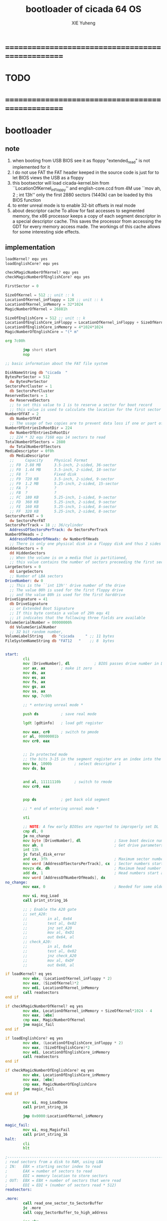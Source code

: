 #+TITLE: bootloader of cicada 64 OS
#+AUTHOR: XIE Yuheng
#+EMAIL: xyheme@gmail.com


* ==================================================
* TODO
* ==================================================
* bootloader
** note
   1. when booting from USB
      BIOS see it as floppy
      "extended_read" is not implemented for it
   2. I do not use FAT
      the FAT header keeped in the source code
      is just for to let BIOS views the USB as a floppy
   3. this bootsector will load
      cicada-kernel.bin from ``LocationOfKernel_inFloppy''
      and english-core.ccd from 4M
      use ``mov ah, 2 ; int 13h''
      only the first 2880 sectors (1440k)
      can be loaded by this BIOS function
   4. to enter unreal mode is to enable 32-bit offsets in real mode
   5. about descriptor cache
      To allow for fast accesses to segmented memory,
      the x86 processor keeps a copy of each segment descriptor in a special descriptor cache.
      This saves the processor from accessing the GDT for every memory access made.
      The workings of this cache allows for some interesting side effects.
** implementation
   #+begin_src fasm :tangle ../../play/bootloader.fasm
   loadKernel? equ yes
   loadEnglishCore? equ yes

   checkMagicNumberOfKernel? equ yes
   checkMagicNumberOfEnglishCore? equ yes

   FirstSector = 0

   SizeOfKernel = 512 ;; unit :: k
   LocationOfKernel_inFloppy = 128 ;; unit :: k
   LocationOfKernel_inMemory = 32*1024
   MagicNumberOfKernel = 26881h

   SizeOfEnglishCore = 512 ;; unit :: k
   LocationOfEnglishCore_inFloppy = LocationOfKernel_inFloppy + SizeOfKernel ;; unit :: k
   LocationOfEnglishCore_inMemory = 4*1024*1024
   MagicNumberOfEnglishCore = "(* m"

   org 7c00h

           jmp short start
           nop

   ;; basic information about the FAT file system

   DiskNameString db "cicada  "
   BytesPerSector = 512
     dw BytesPerSector
   SectorsPerCluster = 1
     db SectorsPerCluster
   ReservedSectors = 1
     dw ReservedSectors
     ;; to set this value to 1 is to reserve a sector for boot record
     ;; this value is used to calculate the location for the first sector containing the FAT
   NumberOfFAT = 2
     db NumberOfFAT
     ;; The usage of two copies are to prevent data loss if one or part of one FAT copy is corrupted
   NumberOfEntriesInRootDir = 224
     dw NumberOfEntriesInRootDir
     ;; 224 * 32 equ 7168 equ 14 sectors to read
   TotalNumberOfSectors = 2880
     dw TotalNumberOfSectors
   MediaDescriptor = 0f0h
     db MediaDescriptor
     ;;     Capacity     Physical Format
     ;; F0  2.88 MB      3.5-inch, 2-sided, 36-sector
     ;; F0  1.44 MB      3.5-inch, 2-sided, 18-sector
     ;; F8  ?            Fixed disk
     ;; F9  720 KB       3.5-inch, 2-sided, 9-sector
     ;; F9  1.2 MB       5.25-inch, 2-sided, 15-sector
     ;; FA  ?            ?
     ;; FB  ?            ?
     ;; FC  180 KB       5.25-inch, 1-sided, 9-sector
     ;; FD  360 KB       5.25-inch, 2-sided, 9-sector
     ;; FE  160 KB       5.25-inch, 1-sided, 8-sector
     ;; FF  320 KB       5.25-inch, 2-sided, 8-sector
   SectorsPerFAT = 9
     dw SectorsPerFAT
   SectorsPerTrack = 18 ;; 36/cylinder
     AddressOfSectorsPerTrack: dw SectorsPerTrack
   NumberOfHeads = 2
     AddressOfNumberOfHeads: dw NumberOfHeads
     ;; There is only one physical disk in a floppy disk and thus 2 sides - head 0 and head 1
   HiddenSectors = 0
     dd HiddenSectors
     ;; When the volume is on a media that is partitioned,
     ;; this value contains the number of sectors preceeding the first sector of the volume.
   LargeSectors = 0
     dd LargeSectors
     ;; Number of LBA sectors
   DriveNumber: dw 0
     ;; This is the ``int 13h'' drive number of the drive
     ;; The value 00h is used for the first floppy drive
     ;; and the value 80h is used for the first harddrive
   DriveSignature = 41
     db DriveSignature
     ;; or Extended Boot Signature
     ;; If this byte contain a value of 29h equ 41
     ;; it indicates that the following three fields are available
   VolumeSerialNumber = 00000000h
     dd VolumeSerialNumber
     ;; 32 bit random number,
   VolumeLabelString    db "cicada     " ;; 11 bytes
   FileSystemNameString db "FAT12   "    ;; 8  bytes


   start:
           cli
           mov [DriveNumber], dl           ; BIOS passes drive number in DL
           xor ax, ax       ; make it zero
           mov ds, ax
           mov es, ax
           mov fs, ax
           mov gs, ax
           mov ss, ax
           mov sp, 7c00h

           ;; * entering unreal mode *

           push ds          ; save real mode

           lgdt [gdtinfo]   ; load gdt register

           mov eax, cr0     ; switch to pmode
           or al, 00000001b
           mov cr0, eax


           ;; In protected mode
           ;; the bits 3-15 in the segment register are an index into the descriptor table
           mov bx, 1000b          ; select descriptor 1
           mov ds, bx


           and al, 11111110b      ; switch to rmode
           mov cr0, eax


           pop ds           ; get back old segment

           ;; * end of entering unreal mode *

           sti

           ;; NOTE: A few early BIOSes are reported to improperly set DL
           cmp dl, 0
           je no_change
           mov byte [DriveNumber], dl               ; Save boot device number
           mov ah, 8                                ; Get drive parameters
           int 13h
           jc fatal_disk_error
           and cx, 3fh                              ; Maximum sector number
           mov word [AddressOfSectorsPerTrack], cx  ; Sector numbers start at 1
           movzx dx, dh                             ; Maximum head number
           add dx, 1                                ; Head numbers start at 0 - add 1 for total
           mov word [AddressOfNumberOfHeads], dx
   no_change:
           mov eax, 0                               ; Needed for some older BIOSes

           mov si, msg_Load
           call print_string_16

           ;; ; Enable the A20 gate
           ;; set_A20:
           ;;         in al, 0x64
           ;;         test al, 0x02
           ;;         jnz set_A20
           ;;         mov al, 0xD1
           ;;         out 0x64, al
           ;; check_A20:
           ;;         in al, 0x64
           ;;         test al, 0x02
           ;;         jnz check_A20
           ;;         mov al, 0xDF
           ;;         out 0x60, al

   if loadKernel? eq yes
           mov ebx, (LocationOfKernel_inFloppy * 2)
           mov eax, (SizeOfKernel)*2
           mov edi, LocationOfKernel_inMemory
           call readsectors
   end if

   if checkMagicNumberOfKernel? eq yes
           mov ebx, LocationOfKernel_inMemory + SizeOfKernel*1024 - 4
           mov eax, [ebx]
           cmp eax, MagicNumberOfKernel
           jne magic_fail
   end if

   if loadEnglishCore? eq yes
           mov ebx, (LocationOfEnglishCore_inFloppy * 2)
           mov eax, (SizeOfEnglishCore)*2
           mov edi, LocationOfEnglishCore_inMemory
           call readsectors
   end if

   if checkMagicNumberOfEnglishCore? eq yes
           mov ebx, LocationOfEnglishCore_inMemory
           mov eax, [ebx]
           cmp eax, MagicNumberOfEnglishCore
           jne magic_fail
   end if

           mov si, msg_LoadDone
           call print_string_16

           jmp 0x0000:LocationOfKernel_inMemory

   magic_fail:
           mov si, msg_MagicFail
           call print_string_16
   halt:
           cli
           hlt

   ;------------------------------------------------------------------------------
   ; read sectors from a disk to RAM, using LBA
   ; IN:   EBX = starting sector index to read
   ;       EAX = number of sectors to read
   ;       EDI = memory location to store sectors
   ; OUT:  EBX = EBX + number of sectors that were read
   ;       EDI = EDI + (number of sectors read * 512)
   readsectors:

   .more:
           call read_one_sector_to_SectorBuffer
           jc .more
           call copy_SectorBuffer_to_high_address

           inc ebx

           dec eax
           cmp eax, 0
           jne .more

           ret
   ;------------------------------------------------------------------------------

   ;------------------------------------------------------------------------------
   ; copy SectorBuffer to high address
   ; IN:   EDI - high address
   ; OUT:  EDI - the same EDI
   copy_SectorBuffer_to_high_address:
           push bx
           push dx

           xor bx, bx
   .more:

           mov dx, word [bx+SectorBuffer]
           mov word [ds:edi], dx

           inc bx
           inc bx

           inc edi
           inc edi

           cmp bx, 512
           je .done
           jmp .more

   .done:
           pop dx
           pop bx

           mov si, msg_Copying
           call print_string_16

           ret
   ;------------------------------------------------------------------------------

   ;------------------------------------------------------------------------------
   ; Read a sector from a disk to SectorBuffer, using LBA
   ; IN:   EBX - Low word of 64-bit DOS sector number
   ; OUT:  EBX - Low word of sector (the same one)
   read_one_sector_to_SectorBuffer:
           push eax
           push ebx
           push ecx
           push edx
           push esi
           push edi

           mov ax, bx

           ;; cl = sector
           xor dx, dx
           div word [AddressOfSectorsPerTrack]
           ;; physical sectors start at 1
           ;; physical cylinders start at 0
           ;; physical head start at 0
           inc dl
           mov cl, dl

           mov ax, bx

           ;; dh = head
           xor dx, dx
           div word [AddressOfSectorsPerTrack]
           xor dx, dx
           div word [AddressOfNumberOfHeads]
           mov dh, dl

           ;; ch = cylinder
           mov ch, al

           mov al, 1                     ; one sector
           mov dl, [DriveNumber]         ; from the Drive
           mov bx, SectorBuffer          ; to SectorBuffer
           mov ah, 2
           int 13h

           pop edi
           pop esi
           pop edx
           pop ecx
           pop ebx
           pop eax

           jnc @f                          ; jump if no error
           mov si, msg_BIOS_read_error
           call print_string_16
           stc
           ret

   @@:
           mov si, msg_Loading
           call print_string_16
           clc
           ret
   ;------------------------------------------------------------------------------

   ;------------------------------------------------------------------------------
   ; 16-bit function to print a string to the screen
   ; IN:   SI - Address of start of string
   print_string_16:                        ; Output string in SI to screen
           pusha
           mov ah, 0x0E                    ; int 0x10 teletype function
   .repeat:
           lodsb                           ; Get char from string
           cmp al, 0
           je .done                        ; If char is zero, end of string
           int 0x10                        ; Otherwise, print it
           jmp short .repeat
   .done:
           popa
           ret
   ;------------------------------------------------------------------------------

   ;------------------------------------------------------------------------------
   fatal_disk_error:
       mov si, msg_fatal_disk_error
       call print_string_16
       cli
       hlt
   ;------------------------------------------------------------------------------

   ;; -------------------------------------------------------
   gdtinfo:
      dw gdt_end - gdt - 1   ;last byte in table
      dd gdt                 ;start of table

   gdt:
     ;;; descriptor-0 is always unused
     dd 0,0
     ;;; descriptor-1
     ;; base-address :: 2,3,4,7 == 0
     ;; limit        :: 0,1,l6  == 0fffffh
     ;; flags        :: h6      == 1100b
     ;; access       :: 5       == 10010010b
     ;  0     1     2  3  4  5          6          7
     db 0xff, 0xff, 0, 0, 0, 10010010b, 11001111b, 0
   gdt_end:

   ;; ----------------------------------------------------
   msg_Load:       db "loading cicada", 13, 10, 0
   msg_Loading:    db "*", 0
   msg_Copying:    db "+", 0
   msg_LoadDone:   db "done", 13, 10, "Executing", 0
   msg_MagicFail:  db "magic fail", 13, 10, 0

   msg_fatal_disk_error: db "fatal disk error", 0
   msg_BIOS_read_error: db "X", 0

   ;DriveNumber:    db 0x00
   ;AddressOfSectorsPerTrack: dw 18
   ;AddressOfNumberOfHeads: dw 2
   ;; times 446-$+$$ db 0
   ;; ;; one False partition table entry (16 bytes for one)
   ;; ;; required by some BIOS vendors.
   ;; db 0x80, 0x00, 0x01, 0x00
   ;; db 0xEB, 0xFF, 0xFF, 0xFF
   ;; db 0x00, 0x00, 0x00, 0x00
   ;; db 0xFF, 0xFF, 0xFF, 0xFF

   times 510-($-$$) db 0
      db 0x55
      db 0xAA

   SectorBuffer: ;; 512 bytes buffer to read one sector at a time
   #+end_src
* [OLD] bootloader
** note
   1. this bootsector will load
      cicada-kernel.bin from 2M
      and english-core.ccd from 4M
      use ``mov ah, 42h ; int 13h''
   3. to enter unreal mode is to enable 32-bit offsets in real mode
   4. about descriptor cache
      To allow for fast accesses to segmented memory,
      the x86 processor keeps a copy of each segment descriptor in a special descriptor cache.
      This saves the processor from accessing the GDT for every memory access made.
      The workings of this cache allows for some interesting side effects.
** implementation
   #+begin_src fasm
   checkMagicNumberOfKernel equ yes
   checkMagicNumberOfEnglishCore equ yes

   FirstSector = 0

   ;; for burn into sda6
   ;; to test on real hardwares
   ;FirstSector = 603666432

   SizeOfKernel = 512 ;; unit :: k
   LocationOfKernel = 32*1024
   MagicNumberOfKernel = 26881h

   SizeOfEnglishCore = 512 ;; unit :: k
   LocationOfEnglishCore = 4*1024*1024
   MagicNumberOfEnglishCore = "(* m"

   org 7c00h           ; add to offsets
           cli
           mov [DriveNumber], dl           ; BIOS passes drive number in DL
           xor ax, ax       ; make it zero
           mov ds, ax
           mov es, ax
           mov fs, ax
           mov gs, ax
           mov ss, ax
           mov sp, 7c00h

           ;; ;; * entering unreal mode *
           ;;
           ;; push ds          ; save real mode
           ;;
           ;; lgdt [gdtinfo]   ; load gdt register
           ;;
           ;; mov eax, cr0     ; switch to pmode
           ;; or al, 00000001b
           ;; mov cr0, eax
           ;;
           ;;
           ;; ;; In protected mode
           ;; ;; the bits 3-15 in the segment register are an index into the descriptor table
           ;; mov bx, 1000b          ; select descriptor 1
           ;; mov ds, bx
           ;;
           ;;
           ;; and al, 11111110b      ; switch to rmode
           ;; mov cr0, eax
           ;;
           ;;
           ;; pop ds           ; get back old segment
           ;;
           ;; ;; * end of entering unreal mode *

           sti


           mov si, msg_Load
           call print_string_16

           ;; ; Enable the A20 gate
           ;; set_A20:
           ;;         in al, 0x64
           ;;         test al, 0x02
           ;;         jnz set_A20
           ;;         mov al, 0xD1
           ;;         out 0x64, al
           ;; check_A20:
           ;;         in al, 0x64
           ;;         test al, 0x02
           ;;         jnz check_A20
           ;;         mov al, 0xDF
           ;;         out 0x60, al

           ;; kernel is in Block-1 (offset is 2M)
           mov ebx, (1*(2*1024))*2 + FirstSector
           mov eax, (SizeOfKernel)*2
           mov edi, LocationOfKernel
           call readsectors

   if checkMagicNumberOfKernel eq yes
           mov ebx, LocationOfKernel + SizeOfKernel*1024 - 4
           mov eax, [ebx]
           cmp eax, MagicNumberOfKernel
           jne magic_fail
   end if

   if checkMagicNumberOfEnglishCore eq yes
           ;; english.ccd in Block-2
           mov ebx, (2*(2*1024))*2 + FirstSector
           mov eax, (SizeOfEnglishCore)*2
           mov edi, LocationOfEnglishCore
           call readsectors

           mov ebx, LocationOfEnglishCore
           mov eax, [ebx]
           cmp eax, MagicNumberOfEnglishCore
           jne magic_fail
   end if

           mov si, msg_LoadDone
           call print_string_16


           jmp 0x0000:LocationOfKernel




   magic_fail:
           mov si, msg_MagicFail
           call print_string_16
   halt:
           cli
           hlt




   ;------------------------------------------------------------------------------
   ; read sectors from a disk to RAM, using LBA
   ; IN:   EBX = starting sector index to read
   ;       EAX = number of sectors to read
   ;       EDI = memory location to store sectors
   ; OUT:  EBX = EBX + number of sectors that were read
   ;       EDI = EDI + (number of sectors read * 512)
   readsectors:

   .more:
           call read_one_sector_to_SectorBuffer
           call copy_SectorBuffer_to_high_address

           inc ebx

           dec eax
           cmp eax, 0
           jne .more

           ret
   ;------------------------------------------------------------------------------




   ;------------------------------------------------------------------------------
   ; copy SectorBuffer to high address
   ; IN:   EDI - high address
   ; OUT:  EDI - the same EDI
   copy_SectorBuffer_to_high_address:
           push bx
           push dx

           xor bx, bx
   .more:

           mov dx, word [bx+SectorBuffer]
           mov word [ds:edi], dx

           inc bx
           inc bx

           inc edi
           inc edi

           cmp bx, 512
           je .done
           jmp .more

   .done:
           pop dx
           pop bx

           mov si, msg_Copying
           call print_string_16

           ret
   ;------------------------------------------------------------------------------


   ;------------------------------------------------------------------------------
   ; Read a sector from a disk to SectorBuffer, using LBA
   ; IN:   EBX - Low word of 64-bit DOS sector number
   ; OUT:  EBX - Low word of sector (the same one)
   read_one_sector_to_SectorBuffer:
           push eax
           push ebx
           push ecx
           push edx
           push esi
           push edi

           ;; the following test shows that bx is enough
           ;mov eax, ebx
           ;xor ebx, ebx
           ;mov bx, ax

           mov di, sp                      ; remember parameter block end

           ;; AH = 42h
           ;; DL = drive number
           ;; DS:SI -> disk address packet (see #00272)

           ;; Return:
           ;; CF clear if successful AH = 00h CF set on error AH = error code (see #00234)
           ;; disk address packet's block count field set to number of blocks successfully transferred

           ;; Format of disk address packet:
           ;; Offset  Size    Description     (Table 00272)
           ;; 00h    BYTE    size of packet (10h or 18h)
           ;; 01h    BYTE    reserved (0)
           ;; 02h    WORD    number of blocks to transfer
           ;; 04h    DWORD   -> transfer buffer
           ;; 08h    QWORD   starting absolute block number
           ;; (for non-LBA devices, compute as
           ;; (Cylinder*NumHeads + SelectedHead) * SectorPerTrack +
           ;; SelectedSector - 1
           ;; 10h    QWORD   (EDD-3.0, optional) 64-bit flat address of transfer buffer;
           ;; used if DWORD at 04h is FFFFh:FFFFh

           ;; push dword 0
           ;; push dword SectorBuffer
           push dword 0                    ; [C] sector number high 32bit
           push ebx                        ; [8] sector number low 32bit
           push word 0                     ; [6] buffer segment
           push word SectorBuffer          ; [4] buffer offset
           push word 1                     ; [2] number of blocks to transfer (max 007Fh for Phoenix EDD)1 sector
           push word 10h                   ; [0] size of parameter block

           mov si, sp
           mov dl, [DriveNumber]
           mov ah, 42h                     ; EXTENDED READ
           int 0x13                        ; http://www.ctyme.com/intr/rb-0708.htm


           mov [error_code], ah

           mov sp, di                      ; remove parameter block from stack

           pop edi
           pop esi
           pop edx
           pop ecx
           pop ebx
           pop eax


           jnc @f                          ; jump if no error

           xor eax, eax
           mov eax, [error_code]
           mov edi, string_integer
           call os_int_to_string
           mov si, string_integer
           call print_string_16
           cli
           hlt

   @@:
           mov si, msg_Loading
           call print_string_16
           ret
   ;------------------------------------------------------------------------------


   ;------------------------------------------------------------------------------
   ; 16-bit function to print a string to the screen
   ; IN:   SI - Address of start of string
   print_string_16:                        ; Output string in SI to screen
           pusha
           mov ah, 0x0E                    ; int 0x10 teletype function
   .repeat:
           lodsb                           ; Get char from string
           cmp al, 0
           je .done                        ; If char is zero, end of string
           int 0x10                        ; Otherwise, print it
           jmp short .repeat
   .done:
           popa
           ret
   ;------------------------------------------------------------------------------


   ;------------------------------------------------------------------------------
   ; os_int_to_string -- Convert a binary interger into an string string
   ;  IN:  EAX = binary integer
   ;       EDI = location to store string
   ; OUT:  EDI = pointer to end of string
   ;       All other registers preserved
   ; Min return value is 0 and max return value is 18446744073709551615 so your
   ; string needs to be able to store at least 21 characters (20 for the number
   ; and 1 for the string terminator).
   ; Adapted from http://www.cs.usfca.edu/~cruse/cs210s09/rax2uint.s
   os_int_to_string:
           push edx
           push ecx
           push ebx
           push eax

           mov ebx, 10                             ; base of the decimal system
           xor ecx, ecx                            ; number of digits generated
   os_int_to_string_next_divide:
           xor edx, edx                            ; eAX extended to (RDX,RAX)
           div ebx                                 ; divide by the number-base
           push edx                                ; save remainder on the stack
           inc ecx                                 ; and count this remainder
           cmp eax, 0x0                            ; was the quotient zero?
           jne os_int_to_string_next_divide        ; no, do another division
   os_int_to_string_next_digit:
           pop edx                                 ; else pop recent remainder
           add dl, '0'                             ; and convert to a numeral
           mov [edi], dl                           ; store to memory-buffer
           inc edi
           loop os_int_to_string_next_digit        ; again for other remainders
           mov al, 0x00
           stosb                                   ; Store the null terminator at the end of the string

           pop eax
           pop ebx
           pop ecx
           pop edx
           ret
   ;------------------------------------------------------------------------------


   ;; -------------------------------------------------------
   gdtinfo:
      dw gdt_end - gdt - 1   ;last byte in table
      dd gdt                 ;start of table

   gdt:
     ;;; descriptor-0 is always unused
     dd 0,0
     ;;; descriptor-1
     ;; base-address :: 2,3,4,7 == 0
     ;; limit        :: 0,1,l6  == 0fffffh
     ;; flags        :: h6      == 1100b
     ;; access       :: 5       == 10010010b
     ;  0     1     2  3  4  5          6          7
     db 0xff, 0xff, 0, 0, 0, 10010010b, 11001111b, 0
   gdt_end:

   ;; ----------------------------------------------------
   error_code:     dq 0
   string_integer: db "0123456789", 0
   msg_Load:       db "loading pure64", 13, 10, 0
   msg_Loading:    db "*", 0
   msg_Copying:    db "+", 0
   msg_LoadDone:   db "done", 13, 10, "Executing", 0
   msg_MagicFail:  db "magic fail", 13, 10, 0
   DriveNumber:    db 0x00

   ;; times 446-$+$$ db 0
   ;; ;; one False partition table entry (16 bytes for one)
   ;; ;; required by some BIOS vendors.
   ;; db 0x80, 0x00, 0x01, 0x00
   ;; db 0xEB, 0xFF, 0xFF, 0xFF
   ;; db 0x00, 0x00, 0x00, 0x00
   ;; db 0xFF, 0xFF, 0xFF, 0xFF

   times 510-($-$$) db 0
      db 0x55
      db 0xAA

   SectorBuffer: ;; 512 bytes buffer to read one sector at a time
   #+end_src
* ==================================================
* about the image
  #+begin_src fasm :tangle ../../play/cicada.fasm
  ;; to output as .image
  format binary as 'image'

  org 0

  file 'bootloader.bin'
  times (128 * 1024) - ($-$$) db 0

  file 'cicada-kernel.bin'
  times (640 * 1024) - ($-$$) db 0

  file 'english-core.ccd'
  #+end_src
* ==================================================
